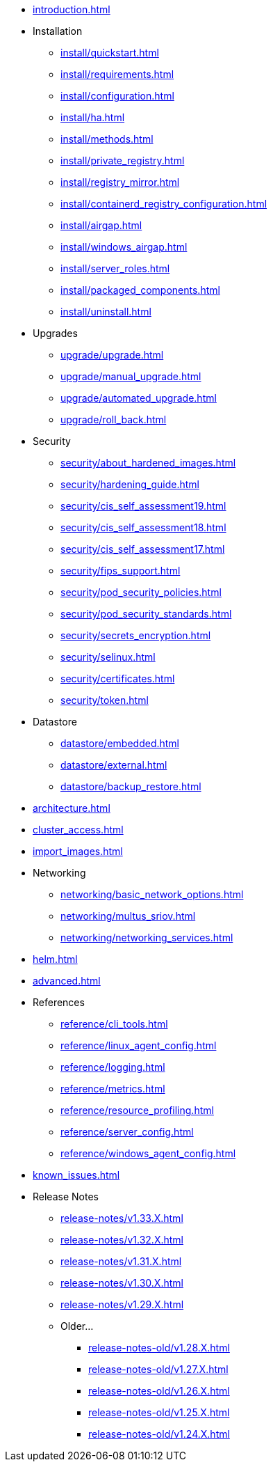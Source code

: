 * xref:introduction.adoc[]

* Installation
** xref:install/quickstart.adoc[]
** xref:install/requirements.adoc[]
** xref:install/configuration.adoc[]
** xref:install/ha.adoc[] 
** xref:install/methods.adoc[]
** xref:install/private_registry.adoc[]
** xref:install/registry_mirror.adoc[]
** xref:install/containerd_registry_configuration.adoc[]
** xref:install/airgap.adoc[]
** xref:install/windows_airgap.adoc[]
** xref:install/server_roles.adoc[]
** xref:install/packaged_components.adoc[]
** xref:install/uninstall.adoc[]

* Upgrades
** xref:upgrade/upgrade.adoc[]
** xref:upgrade/manual_upgrade.adoc[]
** xref:upgrade/automated_upgrade.adoc[]
** xref:upgrade/roll_back.adoc[]

* Security
** xref:security/about_hardened_images.adoc[]
** xref:security/hardening_guide.adoc[]
** xref:security/cis_self_assessment19.adoc[]
** xref:security/cis_self_assessment18.adoc[]
** xref:security/cis_self_assessment17.adoc[]
** xref:security/fips_support.adoc[]
** xref:security/pod_security_policies.adoc[]
** xref:security/pod_security_standards.adoc[]
** xref:security/secrets_encryption.adoc[]
** xref:security/selinux.adoc[]
** xref:security/certificates.adoc[]
** xref:security/token.adoc[]

* Datastore
** xref:datastore/embedded.adoc[]
** xref:datastore/external.adoc[]
** xref:datastore/backup_restore.adoc[]

* xref:architecture.adoc[]

* xref:cluster_access.adoc[]

* xref:import_images.adoc[]

* Networking
** xref:networking/basic_network_options.adoc[]
** xref:networking/multus_sriov.adoc[]
** xref:networking/networking_services.adoc[]

* xref:helm.adoc[]

* xref:advanced.adoc[]

* References
** xref:reference/cli_tools.adoc[]
** xref:reference/linux_agent_config.adoc[]
** xref:reference/logging.adoc[]
** xref:reference/metrics.adoc[]
** xref:reference/resource_profiling.adoc[]
** xref:reference/server_config.adoc[]
** xref:reference/windows_agent_config.adoc[]

* xref:known_issues.adoc[]

* Release Notes
** xref:release-notes/v1.33.X.adoc[]
** xref:release-notes/v1.32.X.adoc[]
** xref:release-notes/v1.31.X.adoc[]
** xref:release-notes/v1.30.X.adoc[]
** xref:release-notes/v1.29.X.adoc[]
** Older...
*** xref:release-notes-old/v1.28.X.adoc[]
*** xref:release-notes-old/v1.27.X.adoc[]
*** xref:release-notes-old/v1.26.X.adoc[]
*** xref:release-notes-old/v1.25.X.adoc[]
*** xref:release-notes-old/v1.24.X.adoc[]